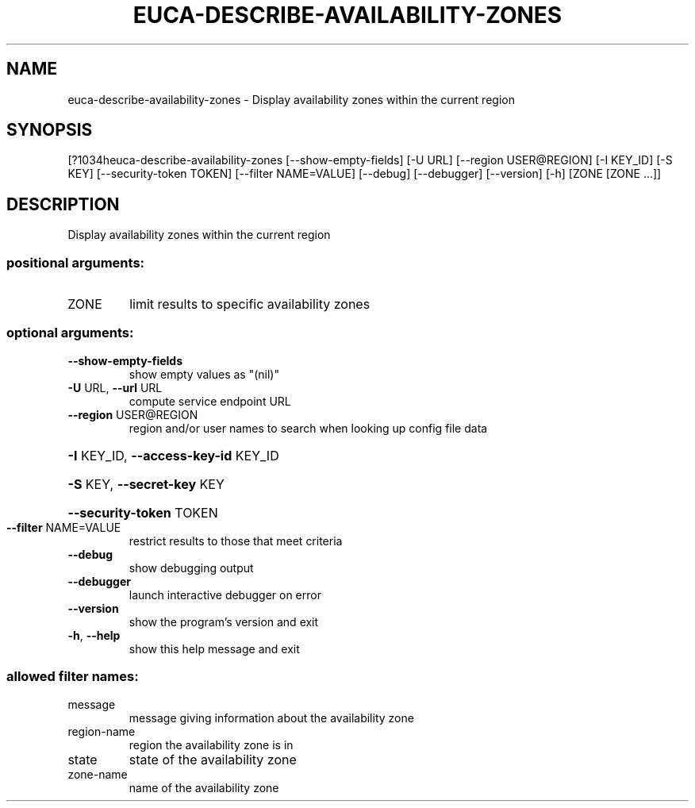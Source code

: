 .\" DO NOT MODIFY THIS FILE!  It was generated by help2man 1.44.1.
.TH EUCA-DESCRIBE-AVAILABILITY-ZONES "1" "September 2014" "euca2ools 3.1.1" "User Commands"
.SH NAME
euca-describe-availability-zones \- Display availability zones within the current region
.SH SYNOPSIS
[?1034heuca\-describe\-availability\-zones [\-\-show\-empty\-fields] [\-U URL]
[\-\-region USER@REGION] [\-I KEY_ID]
[\-S KEY] [\-\-security\-token TOKEN]
[\-\-filter NAME=VALUE] [\-\-debug]
[\-\-debugger] [\-\-version] [\-h]
[ZONE [ZONE ...]]
.SH DESCRIPTION
Display availability zones within the current region
.SS "positional arguments:"
.TP
ZONE
limit results to specific availability zones
.SS "optional arguments:"
.TP
\fB\-\-show\-empty\-fields\fR
show empty values as "(nil)"
.TP
\fB\-U\fR URL, \fB\-\-url\fR URL
compute service endpoint URL
.TP
\fB\-\-region\fR USER@REGION
region and/or user names to search when looking up
config file data
.HP
\fB\-I\fR KEY_ID, \fB\-\-access\-key\-id\fR KEY_ID
.HP
\fB\-S\fR KEY, \fB\-\-secret\-key\fR KEY
.HP
\fB\-\-security\-token\fR TOKEN
.TP
\fB\-\-filter\fR NAME=VALUE
restrict results to those that meet criteria
.TP
\fB\-\-debug\fR
show debugging output
.TP
\fB\-\-debugger\fR
launch interactive debugger on error
.TP
\fB\-\-version\fR
show the program's version and exit
.TP
\fB\-h\fR, \fB\-\-help\fR
show this help message and exit
.SS "allowed filter names:"
.TP
message
message giving information about the
availability zone
.TP
region\-name
region the availability zone is in
.TP
state
state of the availability zone
.TP
zone\-name
name of the availability zone
